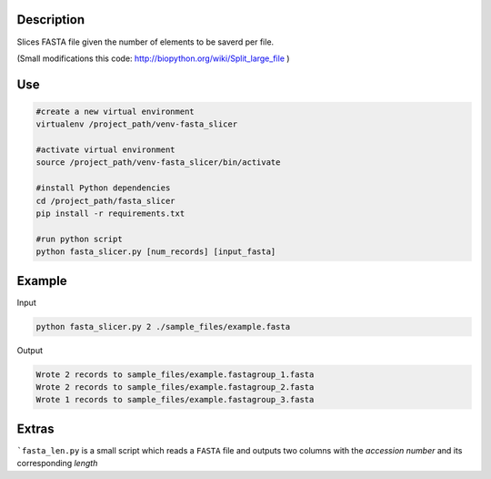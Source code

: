Description
===========
Slices FASTA file given the number of elements to be saverd per file.

(Small modifications this code: `http://biopython.org/wiki/Split_large_file <http://biopython.org/wiki/Split_large_file>`_ )

Use
====
.. code:: bash

	#create a new virtual environment
	virtualenv /project_path/venv-fasta_slicer

	#activate virtual environment
	source /project_path/venv-fasta_slicer/bin/activate

	#install Python dependencies
	cd /project_path/fasta_slicer
	pip install -r requirements.txt

	#run python script
	python fasta_slicer.py [num_records] [input_fasta]

Example
========

Input

.. code:: bash

  python fasta_slicer.py 2 ./sample_files/example.fasta

Output

.. code:: bash

  Wrote 2 records to sample_files/example.fastagroup_1.fasta
  Wrote 2 records to sample_files/example.fastagroup_2.fasta
  Wrote 1 records to sample_files/example.fastagroup_3.fasta
  
Extras
===========
```fasta_len.py`` is a small script which reads a ``FASTA`` file and outputs two columns with the *accession number* and its corresponding *length* 
